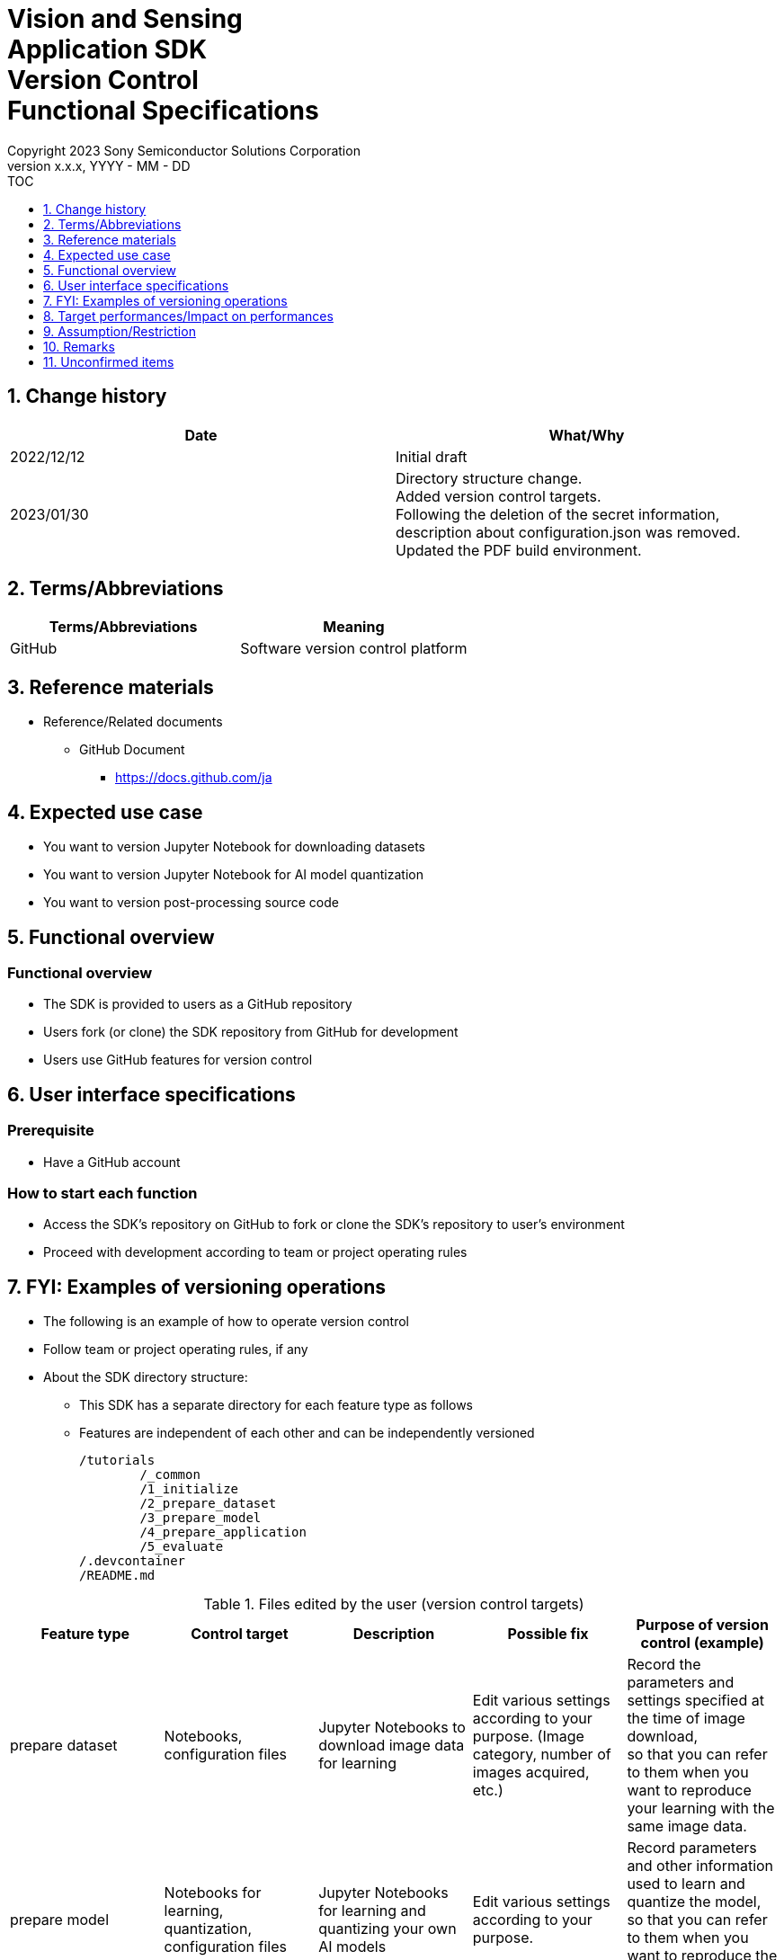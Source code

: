 = Vision and Sensing pass:[<br/>] Application SDK pass:[<br/>] Version Control pass:[<br/>] Functional Specifications pass:[<br/>]
:sectnums:
:sectnumlevels: 1
:author: Copyright 2023 Sony Semiconductor Solutions Corporation
:version-label: Version 
:revnumber: x.x.x
:revdate: YYYY - MM - DD
:trademark-desc1: AITRIOS™ and AITRIOS logos are the registered trademarks or trademarks
:trademark-desc2: of Sony Group Corporation or its affiliated companies.
:toc:
:toc-title: TOC
:toclevels: 1
:chapter-label:
:lang: en

== Change history

|===
|Date |What/Why

|2022/12/12
|Initial draft

|2023/01/30
|Directory structure change. +
Added version control targets. + 
Following the deletion of the secret information, description about configuration.json was removed. + 
Updated the PDF build environment.
|===


== Terms/Abbreviations
|===
|Terms/Abbreviations |Meaning 

|GitHub
|Software version control platform

|===

== Reference materials

* Reference/Related documents
** GitHub Document
*** https://docs.github.com/ja

== Expected use case
* You want to version Jupyter Notebook for downloading datasets
* You want to version Jupyter Notebook for AI model quantization
* You want to version post-processing source code


== Functional overview
=== Functional overview
* The SDK is provided to users as a GitHub repository
* Users fork (or clone) the SDK repository from GitHub for development
* Users use GitHub features for version control


== User interface specifications
=== Prerequisite
* Have a GitHub account

=== How to start each function
* Access the SDK's repository on GitHub to fork or clone the SDK's repository to user's environment
* Proceed with development according to team or project operating rules


== FYI: Examples of versioning operations
* The following is an example of how to operate version control
* Follow team or project operating rules, if any

* About the SDK directory structure:
** This SDK has a separate directory for each feature type as follows
** Features are independent of each other and can be independently versioned
+
----
/tutorials
	/_common
	/1_initialize 
	/2_prepare_dataset
	/3_prepare_model
	/4_prepare_application
	/5_evaluate
/.devcontainer
/README.md
----


.Files edited by the user (version control targets)
|===
|Feature type |Control target |Description |Possible fix |Purpose of version control (example)

|prepare dataset
|Notebooks, configuration files
|Jupyter Notebooks to download image data for learning
|Edit various settings according to your purpose. (Image category, number of images acquired, etc.)  
|Record the parameters and settings specified at the time of image download,  +
so that you can refer to them when you want to reproduce your learning 
with the same image data. 

|prepare model
|Notebooks for learning, quantization, configuration files
|Jupyter Notebooks for learning and quantizing your own AI models
|Edit various settings according to your purpose.
|Record parameters and other information used to learn and quantize the model,  +
so that you can refer to them when you want to reproduce the learning with the same parameters.

|prepare application
|A set of post-processing sources, Makefile
|Source code describing AI model post-processing,  + 
and build files to compile to Wasm format
|Develop post-processing logic.
|Improve development efficiency by keeping a history of updates. +
It also makes it easier for teams to develop.

|===

* Branch
** By creating a branch, multiple feature development can proceed simultaneously
** It can also be independently versioned + 
by editing the prepare dataset, prepare model and prepare application in separate branches
*** Branch operation example:
+
[source, sh]
----
main
	│-- feature/prepare_application/object_detection_xxx (1)
	│-- feature/prepare_application/image_classification_xxx (2)
	│-- feature/prepare_model/xxx (3)
	│-- feature/prepare_dataset/xxx (4)
	│-- bugfix/XXX (5)
----
(1) Feature development branch for object detection model +
(2) Feature development branch for image classification model +
(3) AI model creation management branch +
(4) Dataset download management branch +
(5) Bug fix branch

* Commit history
** Commit changes to a file when you want to save them, so you can refer to them later as a revision history
*** Operating example:
**** Save notebook runtime information
. Commit to the Git branch with notebooks edited
***** You can reference the settings from your commit history + 
if you want to rerun your notebook with the same parameter settings as in the past

. In addition, by tying information from the data used for input to the commit, you can reproduce a notebook execution under identical conditions (input data, parameters)
***** It's up to the user how to tie input data to a commit, but an example is to write it as a commit message
****** Sample commit message (for quantize model):
+
[source, sh]
----
Quantization test
	description: xxxxxx
	input model: <url_to_model_resistry>
	dataset: <url_to_dataset_resistry>
	....

# Please enter the commit message for your changes. Lines starting
# with '#' will be ignored, and an empty message aborts the commit.
#
# Committer: XXXXXX
#
# On branch feature/quantize/xxx
# Changes to be committed:
#       modified:   xxxx.ipynb
----

* Tag
** Tagging commits makes it easier to access the version you need
*** Tagging with Git commands:
+
[source, sh]
....
git tag -a [tag name] -m 'tag comment' [commit id]
....



== Target performances/Impact on performances
* None

== Assumption/Restriction
* None

== Remarks
* None

== Unconfirmed items
* None
